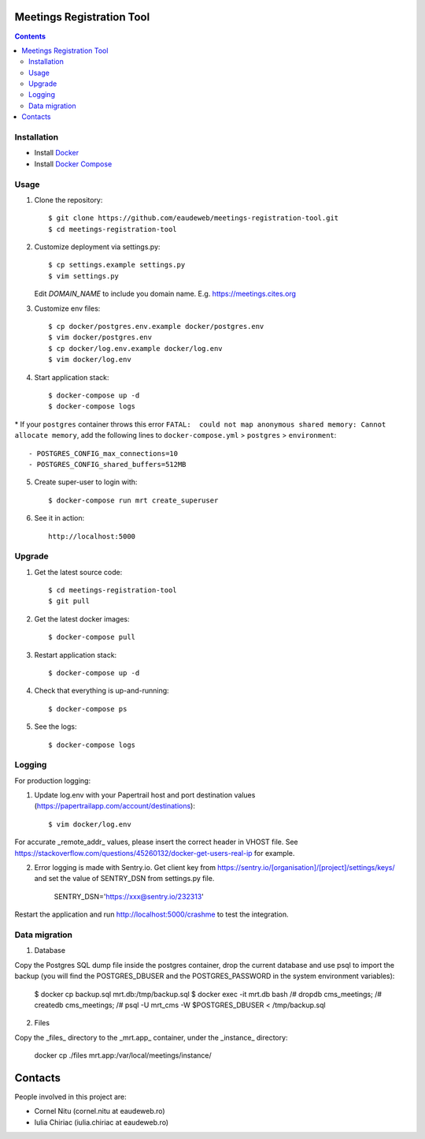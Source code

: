 Meetings Registration Tool
==========================

.. contents ::

Installation
------------

* Install `Docker <https://docker.com>`_
* Install `Docker Compose <https://docs.docker.com/compose>`_

Usage
-----

1. Clone the repository::

    $ git clone https://github.com/eaudeweb/meetings-registration-tool.git
    $ cd meetings-registration-tool

2. Customize deployment via settings.py::

   $ cp settings.example settings.py
   $ vim settings.py

   Edit `DOMAIN_NAME` to include you domain name. E.g. https://meetings.cites.org
3. Customize env files::

    $ cp docker/postgres.env.example docker/postgres.env
    $ vim docker/postgres.env
    $ cp docker/log.env.example docker/log.env
    $ vim docker/log.env

4. Start application stack::

    $ docker-compose up -d
    $ docker-compose logs

\* If your ``postgres`` container throws this error ``FATAL:  could not map anonymous shared memory: Cannot allocate memory``, add the following lines to ``docker-compose.yml`` > ``postgres`` > ``environment``::

    - POSTGRES_CONFIG_max_connections=10
    - POSTGRES_CONFIG_shared_buffers=512MB

5. Create super-user to login with::

    $ docker-compose run mrt create_superuser

6. See it in action::

    http://localhost:5000


Upgrade
-------

1. Get the latest source code::

    $ cd meetings-registration-tool
    $ git pull

2. Get the latest docker images::

    $ docker-compose pull

3. Restart application stack::

    $ docker-compose up -d

4. Check that everything is up-and-running::

   $ docker-compose ps

5. See the logs::

   $ docker-compose logs


Logging
-------

For production logging:

1. Update log.env with your Papertrail host and port destination values (https://papertrailapp.com/account/destinations)::

    $ vim docker/log.env

For accurate _remote_addr_ values, please insert the correct header in VHOST file. See https://stackoverflow.com/questions/45260132/docker-get-users-real-ip for example.

2. Error logging is made with Sentry.io. Get client key from https://sentry.io/[organisation]/[project]/settings/keys/ and set the value of SENTRY_DSN from settings.py file.

    SENTRY_DSN='https://xxx@sentry.io/232313'

Restart the application and run http://localhost:5000/crashme to test the integration.


Data migration
--------------

1. Database

Copy the Postgres SQL dump file inside the postgres container, drop the current database and use psql to import the backup (you will find the POSTGRES_DBUSER and the POSTGRES_PASSWORD in the system environment variables):

    $ docker cp backup.sql mrt.db:/tmp/backup.sql
    $ docker exec -it mrt.db bash
    /# dropdb cms_meetings;
    /# createdb cms_meetings;
    /# psql -U mrt_cms -W $POSTGRES_DBUSER < /tmp/backup.sql

2. Files

Copy the _files_ directory to the _mrt.app_ container, under the _instance_ directory:

    docker cp ./files mrt.app:/var/local/meetings/instance/


Contacts
========

People involved in this project are:

* Cornel Nitu (cornel.nitu at eaudeweb.ro)
* Iulia Chiriac (iulia.chiriac at eaudeweb.ro)


